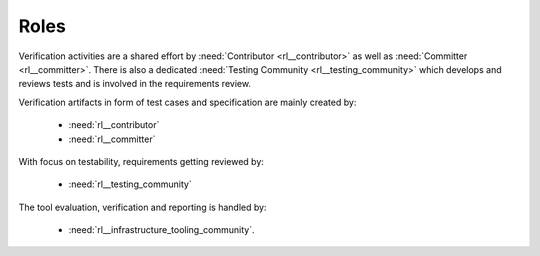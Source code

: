 ..
   # *******************************************************************************
   # Copyright (c) 2025 Contributors to the Eclipse Foundation
   #
   # See the NOTICE file(s) distributed with this work for additional
   # information regarding copyright ownership.
   #
   # This program and the accompanying materials are made available under the
   # terms of the Apache License Version 2.0 which is available at
   # https://www.apache.org/licenses/LICENSE-2.0
   #
   # SPDX-License-Identifier: Apache-2.0
   # *******************************************************************************

.. _verification_roles:

Roles
#####

Verification activities are a shared effort by :need:`Contributor <rl__contributor>` as well as
:need:`Committer <rl__committer>`. There is also a dedicated :need:`Testing Community <rl__testing_community>`
which develops and reviews tests and is involved in the requirements review.

Verification artifacts in form of test cases and specification are mainly created by:

   * :need:`rl__contributor`
   * :need:`rl__committer`

With focus on testability, requirements getting reviewed by:

   * :need:`rl__testing_community`

The tool evaluation, verification and reporting is handled by:

   * :need:`rl__infrastructure_tooling_community`.
